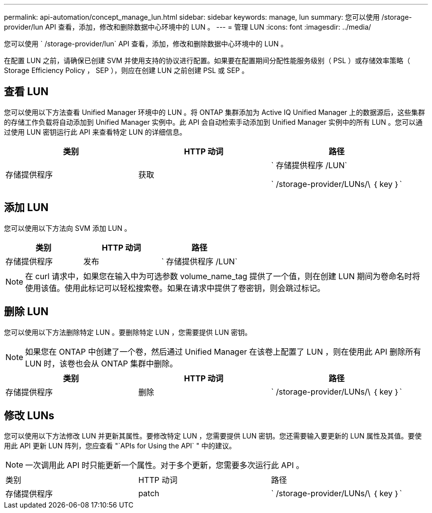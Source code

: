 ---
permalink: api-automation/concept_manage_lun.html 
sidebar: sidebar 
keywords: manage, lun 
summary: 您可以使用 /storage-provider/lun API 查看，添加，修改和删除数据中心环境中的 LUN 。 
---
= 管理 LUN
:icons: font
:imagesdir: ../media/


[role="lead"]
您可以使用 ` /storage-provider/lun` API 查看，添加，修改和删除数据中心环境中的 LUN 。

在配置 LUN 之前，请确保已创建 SVM 并使用支持的协议进行配置。如果要在配置期间分配性能服务级别（ PSL ）或存储效率策略（ Storage Efficiency Policy ， SEP ），则应在创建 LUN 之前创建 PSL 或 SEP 。



== 查看 LUN

您可以使用以下方法查看 Unified Manager 环境中的 LUN 。将 ONTAP 集群添加为 Active IQ Unified Manager 上的数据源后，这些集群的存储工作负载将自动添加到 Unified Manager 实例中。此 API 会自动检索手动添加到 Unified Manager 实例中的所有 LUN 。您可以通过使用 LUN 密钥运行此 API 来查看特定 LUN 的详细信息。

[cols="3*"]
|===
| 类别 | HTTP 动词 | 路径 


 a| 
存储提供程序
 a| 
获取
 a| 
` 存储提供程序 /LUN`

` /storage-provider/LUNs/\ ｛ key ｝`

|===


== 添加 LUN

您可以使用以下方法向 SVM 添加 LUN 。

[cols="3*"]
|===
| 类别 | HTTP 动词 | 路径 


 a| 
存储提供程序
 a| 
发布
 a| 
` 存储提供程序 /LUN`

|===
[NOTE]
====
在 curl 请求中，如果您在输入中为可选参数 volume_name_tag 提供了一个值，则在创建 LUN 期间为卷命名时将使用该值。使用此标记可以轻松搜索卷。如果在请求中提供了卷密钥，则会跳过标记。

====


== 删除 LUN

您可以使用以下方法删除特定 LUN 。要删除特定 LUN ，您需要提供 LUN 密钥。

[NOTE]
====
如果您在 ONTAP 中创建了一个卷，然后通过 Unified Manager 在该卷上配置了 LUN ，则在使用此 API 删除所有 LUN 时，该卷也会从 ONTAP 集群中删除。

====
[cols="3*"]
|===
| 类别 | HTTP 动词 | 路径 


 a| 
存储提供程序
 a| 
删除
 a| 
` /storage-provider/LUNs/\ ｛ key ｝`

|===


== 修改 LUNs

您可以使用以下方法修改 LUN 并更新其属性。要修改特定 LUN ，您需要提供 LUN 密钥。您还需要输入要更新的 LUN 属性及其值。要使用此 API 更新 LUN 阵列，您应查看 "`APIs for Using the API` " 中的建议。

[NOTE]
====
一次调用此 API 时只能更新一个属性。对于多个更新，您需要多次运行此 API 。

====
|===


| 类别 | HTTP 动词 | 路径 


 a| 
存储提供程序
 a| 
patch
 a| 
` /storage-provider/LUNs/\ ｛ key ｝`

|===